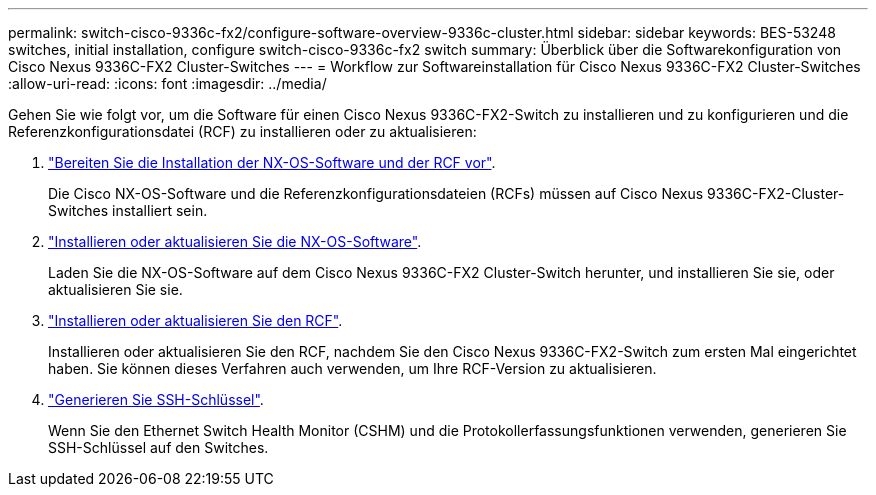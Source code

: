 ---
permalink: switch-cisco-9336c-fx2/configure-software-overview-9336c-cluster.html 
sidebar: sidebar 
keywords: BES-53248 switches, initial installation, configure switch-cisco-9336c-fx2 switch 
summary: Überblick über die Softwarekonfiguration von Cisco Nexus 9336C-FX2 Cluster-Switches 
---
= Workflow zur Softwareinstallation für Cisco Nexus 9336C-FX2 Cluster-Switches
:allow-uri-read: 
:icons: font
:imagesdir: ../media/


[role="lead"]
Gehen Sie wie folgt vor, um die Software für einen Cisco Nexus 9336C-FX2-Switch zu installieren und zu konfigurieren und die Referenzkonfigurationsdatei (RCF) zu installieren oder zu aktualisieren:

. link:install-nxos-overview-9336c-cluster.html["Bereiten Sie die Installation der NX-OS-Software und der RCF vor"].
+
Die Cisco NX-OS-Software und die Referenzkonfigurationsdateien (RCFs) müssen auf Cisco Nexus 9336C-FX2-Cluster-Switches installiert sein.

. link:install-nxos-software-9336c-cluster.html["Installieren oder aktualisieren Sie die NX-OS-Software"].
+
Laden Sie die NX-OS-Software auf dem Cisco Nexus 9336C-FX2 Cluster-Switch herunter, und installieren Sie sie, oder aktualisieren Sie sie.

. link:install-nxos-rcf-9336c-cluster.html["Installieren oder aktualisieren Sie den RCF"].
+
Installieren oder aktualisieren Sie den RCF, nachdem Sie den Cisco Nexus 9336C-FX2-Switch zum ersten Mal eingerichtet haben. Sie können dieses Verfahren auch verwenden, um Ihre RCF-Version zu aktualisieren.

. link:configure-ssh-keys.html["Generieren Sie SSH-Schlüssel"].
+
Wenn Sie den Ethernet Switch Health Monitor (CSHM) und die Protokollerfassungsfunktionen verwenden, generieren Sie SSH-Schlüssel auf den Switches.


